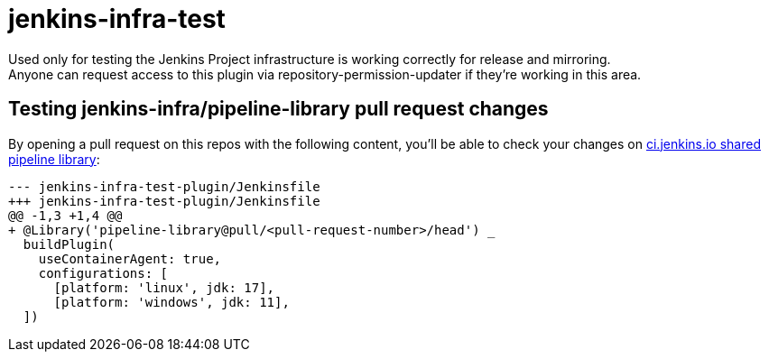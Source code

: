 = jenkins-infra-test

Used only for testing the Jenkins Project infrastructure is working correctly for release and mirroring. +
Anyone can request access to this plugin via repository-permission-updater if they're working in this area.

== Testing jenkins-infra/pipeline-library pull request changes

By opening a pull request on this repos with the following content, you'll be able to check your changes on https://github.com/jenkins-infra/pipeline-library/pulls[ci.jenkins.io shared pipeline library]:

[source,diff]
----
--- jenkins-infra-test-plugin/Jenkinsfile
+++ jenkins-infra-test-plugin/Jenkinsfile
@@ -1,3 +1,4 @@
+ @Library('pipeline-library@pull/<pull-request-number>/head') _
  buildPlugin(
    useContainerAgent: true,
    configurations: [
      [platform: 'linux', jdk: 17],
      [platform: 'windows', jdk: 11],
  ])
----

